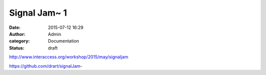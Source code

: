 Signal Jam~ 1
#############
:date: 2015-07-12 16:29
:author: Admin
:category: Documentation
:status: draft

.. image:: /img/blog/2015/signaljam1.jpg
    :alt: Screenshot of software.


http://www.interaccess.org/workshop/2015/may/signaljam

https://github.com/drart/signalJam-

